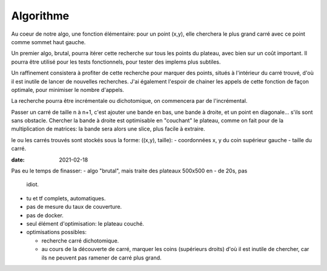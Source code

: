 ============
 Algorithme
============

Au coeur de notre algo, une fonction élémentaire: pour un point (x,y),
elle cherchera le plus grand carré avec ce point comme sommet haut
gauche.

Un premier algo, brutal, pourra itérer cette recherche sur tous les
points du plateau, avec bien sur un coût important. Il pourra être
utilisé pour les tests fonctionnels, pour tester des implems plus
subtiles.

Un raffinement consistera à profiter de cette recherche pour marquer
des points, situés à l'intérieur du carré trouvé, d'où il est inutile
de lancer de nouvelles recherches. J'ai également l'espoir de chainer
les appels de cette fonction de façon optimale, pour minimiser le
nombre d'appels.

La recherche pourra être incrémentale ou dichotomique, on commencera
par de l'incrémental.

Passer un carré de taille n à n+1, c'est ajouter une bande en bas, une
bande à droite, et un point en diagonale... s'ils sont sans obstacle.
Chercher la bande à droite est optimisable en "couchant" le plateau,
comme on fait pour de la multiplication de matrices: la bande sera
alors une slice, plus facile à extraire.

le ou les carrés trouvés sont stockés sous la forme: ((x,y), taille):
- coordonnées x, y du coin supérieur gauche
- taille du carré.

:date: 2021-02-18

Pas eu le temps de finasser:
- algo "brutal", mais traite des plateaux 500x500 en - de 20s, pas
  idiot.
- tu et tf complets, automatiques.
- pas de mesure du taux de couverture.
- pas de docker.
- seul élément d'optimisation: le plateau couché.
- optimisations possibles:

  - recherche carré dichotomique.
  - au cours de la découverte de carré, marquer les coins (supérieurs
    droits) d'où il est inutile de chercher, car ils ne peuvent pas
    ramener de carré plus grand.
